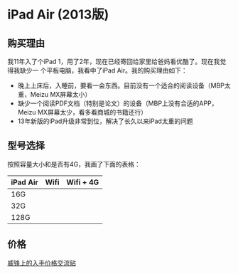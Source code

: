 
* iPad Air (2013版)
** 购买理由
我11年入了个iPad 1，用了2年，现在已经寄回给家里给爸妈看优酷了。现在我觉得我缺少一
个平板电脑，我看中了iPad Air。我的购买理由如下：
- 晚上上床后，入睡前，要看一会东西。目前没有一个适合的阅读设备（MBP太重，Meizu MX屏幕太小）
- 缺少一个阅读PDF文档（特别是论文）的设备（MBP上没有合适的APP，Meizu MX屏幕太少，看多看商城的书籍还行）
- 13年新版的iPad升级非常到位，解决了长久以来iPad太重的问题

** 型号选择
按照容量大小和是否有4G，我画了下面的表格：
| iPad Air | Wifi | Wifi + 4G |
|----------+------+-----------|
| 16G      |      |           |
| 32G      |      |           |
| 128G     |      |           |


** 价格 
[[http://bbs.weiphone.com/read-htm-tid-7282619-page-26.html][威锋上的入手价格交流贴]]
